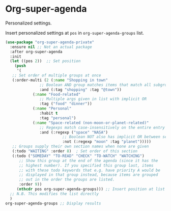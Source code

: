#+PROPERTY: header-args    :results silent
* Org-super-agenda

Personalized settings.

Insert personalized settings at =pos= in =org-super-agenda-groups= list.
#+begin_src emacs-lisp
  (use-package "org-super-agenda-private"
    :ensure nil ;; Not an actual package
    :after org-super-agenda
    :init
    (let ((pos 2))  ;; Set position
      (push
       '(
	 ;; Set order of multiple groups at once
	 (:order-multi (2 (:name "Shopping in town"
				 ;; Boolean AND group matches items that match all subgroups
				 :and (:tag "shopping" :tag "@town"))
			  (:name "Food-related"
				 ;; Multiple args given in list with implicit OR
				 :tag ("food" "dinner"))
			  (:name "Personal"
				 :habit t
				 :tag "personal")
			  (:name "Space-related (non-moon-or-planet-related)"
				 ;; Regexps match case-insensitively on the entire entry
				 :and (:regexp ("space" "NASA")
					       ;; Boolean NOT also has implicit OR between selectors
					       :not (:regexp "moon" :tag "planet")))))
	 ;; Groups supply their own section names when none are given
	 (:todo "WAITING" :order 8)  ; Set order of this section
	 (:todo ("SOMEDAY" "TO-READ" "CHECK" "TO-WATCH" "WATCHING")
		;; Show this group at the end of the agenda (since it has the
		;; highest number). If you specified this group last, items
		;; with these todo keywords that e.g. have priority A would be
		;; displayed in that group instead, because items are grouped
		;; out in the order the groups are listed.
		:order 9))
       (nthcdr pos org-super-agenda-groups))) ;; Insert position at list
    ;; N.B. This modifies the list directly
    )
  org-super-agenda-groups ;; Display results
#+end_src
